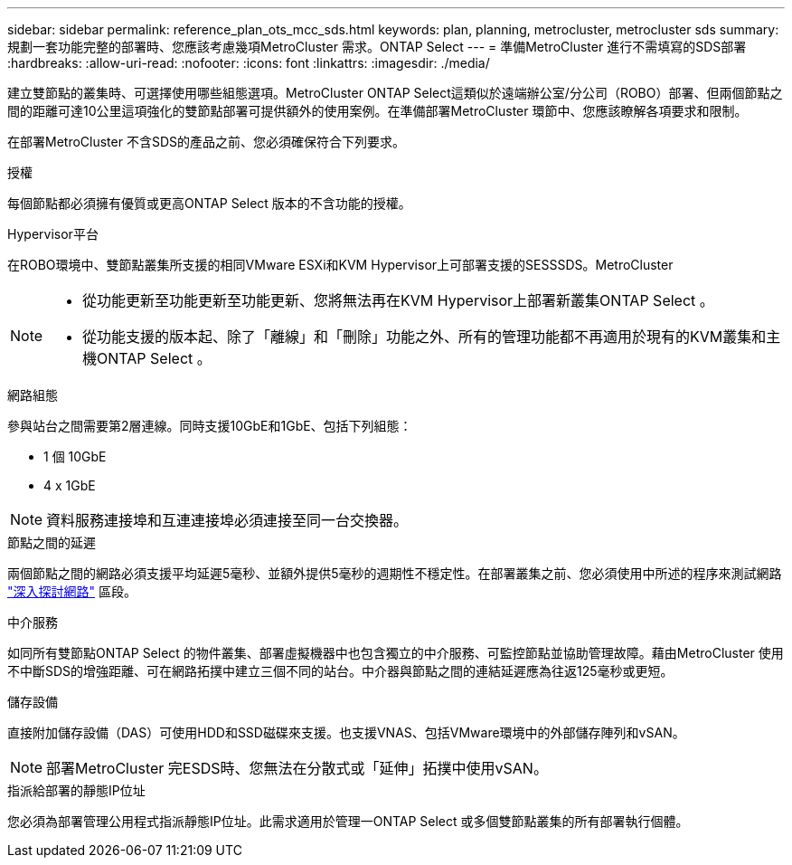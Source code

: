 ---
sidebar: sidebar 
permalink: reference_plan_ots_mcc_sds.html 
keywords: plan, planning, metrocluster, metrocluster sds 
summary: 規劃一套功能完整的部署時、您應該考慮幾項MetroCluster 需求。ONTAP Select 
---
= 準備MetroCluster 進行不需填寫的SDS部署
:hardbreaks:
:allow-uri-read: 
:nofooter: 
:icons: font
:linkattrs: 
:imagesdir: ./media/


[role="lead"]
建立雙節點的叢集時、可選擇使用哪些組態選項。MetroCluster ONTAP Select這類似於遠端辦公室/分公司（ROBO）部署、但兩個節點之間的距離可達10公里這項強化的雙節點部署可提供額外的使用案例。在準備部署MetroCluster 環節中、您應該瞭解各項要求和限制。

在部署MetroCluster 不含SDS的產品之前、您必須確保符合下列要求。

.授權
每個節點都必須擁有優質或更高ONTAP Select 版本的不含功能的授權。

.Hypervisor平台
在ROBO環境中、雙節點叢集所支援的相同VMware ESXi和KVM Hypervisor上可部署支援的SESSSDS。MetroCluster

[NOTE]
====
* 從功能更新至功能更新至功能更新、您將無法再在KVM Hypervisor上部署新叢集ONTAP Select 。
* 從功能支援的版本起、除了「離線」和「刪除」功能之外、所有的管理功能都不再適用於現有的KVM叢集和主機ONTAP Select 。


====
.網路組態
參與站台之間需要第2層連線。同時支援10GbE和1GbE、包括下列組態：

* 1 個 10GbE
* 4 x 1GbE



NOTE: 資料服務連接埠和互連連接埠必須連接至同一台交換器。

.節點之間的延遲
兩個節點之間的網路必須支援平均延遲5毫秒、並額外提供5毫秒的週期性不穩定性。在部署叢集之前、您必須使用中所述的程序來測試網路 link:concept_nw_concepts_chars.html["深入探討網路"] 區段。

.中介服務
如同所有雙節點ONTAP Select 的物件叢集、部署虛擬機器中也包含獨立的中介服務、可監控節點並協助管理故障。藉由MetroCluster 使用不中斷SDS的增強距離、可在網路拓撲中建立三個不同的站台。中介器與節點之間的連結延遲應為往返125毫秒或更短。

.儲存設備
直接附加儲存設備（DAS）可使用HDD和SSD磁碟來支援。也支援VNAS、包括VMware環境中的外部儲存陣列和vSAN。


NOTE: 部署MetroCluster 完ESDS時、您無法在分散式或「延伸」拓撲中使用vSAN。

.指派給部署的靜態IP位址
您必須為部署管理公用程式指派靜態IP位址。此需求適用於管理一ONTAP Select 或多個雙節點叢集的所有部署執行個體。
